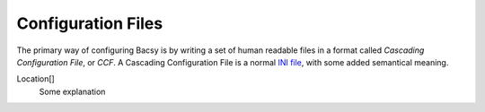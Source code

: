 Configuration Files
===================

The primary way of configuring Bacsy is by writing a set of human readable
files in a format called *Cascading Configuration File*, or *CCF*. A Cascading
Configuration File is a normal `INI file
<http://en.wikipedia.org/wiki/INI_file>`_, with some added semantical meaning. 

Location[]
  Some explanation

